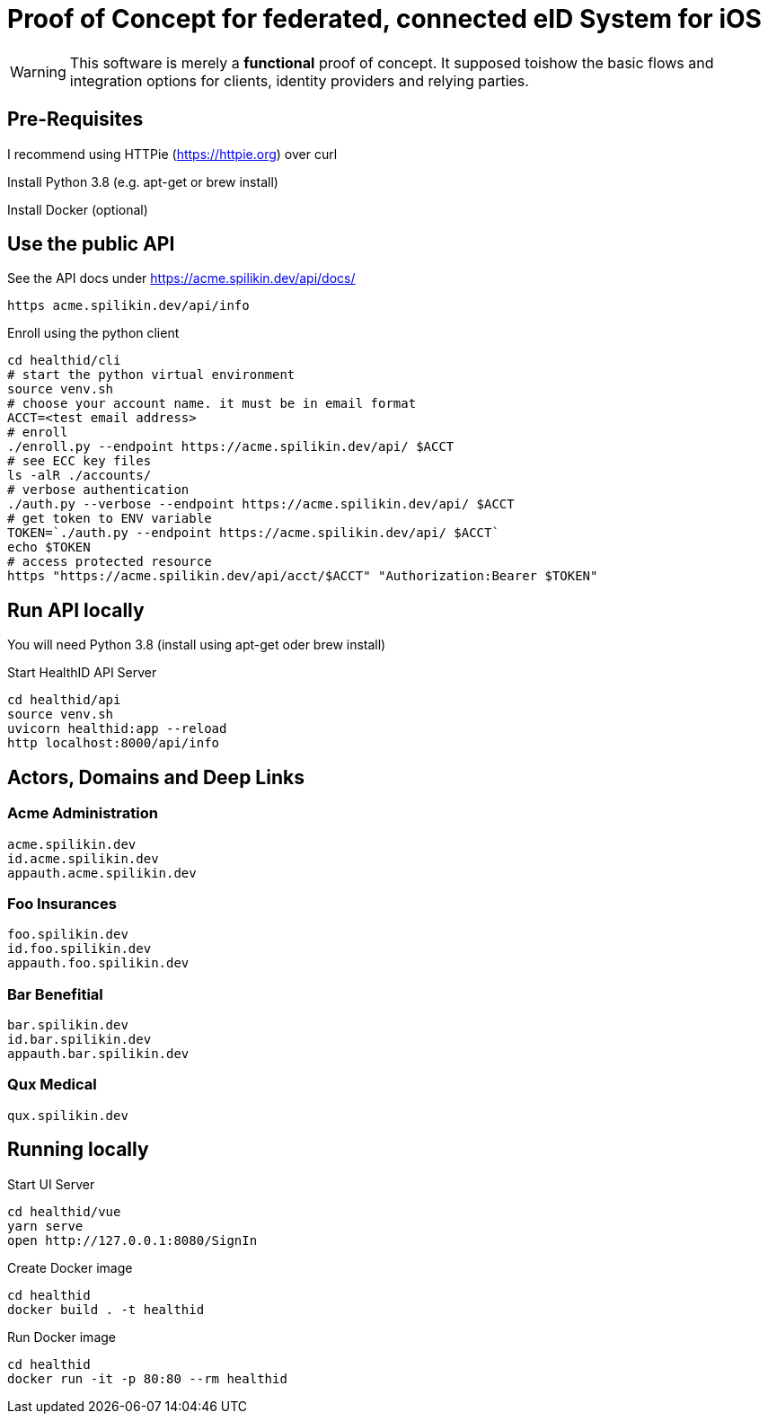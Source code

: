= Proof of Concept for federated, connected eID System for iOS

WARNING: This software is merely a *functional* proof of concept. It supposed toishow the basic flows and integration options for clients, identity providers and relying parties.

== Pre-Requisites


I recommend using HTTPie (https://httpie.org) over curl 

Install Python 3.8 (e.g. apt-get or brew install)

Install Docker (optional)

== Use the public API

See the API docs under https://acme.spilikin.dev/api/docs/

[source,bash]
----
https acme.spilikin.dev/api/info 
----

.Enroll using the python client
[source,bash]
----
cd healthid/cli
# start the python virtual environment
source venv.sh
# choose your account name. it must be in email format
ACCT=<test email address>
# enroll 
./enroll.py --endpoint https://acme.spilikin.dev/api/ $ACCT
# see ECC key files
ls -alR ./accounts/
# verbose authentication
./auth.py --verbose --endpoint https://acme.spilikin.dev/api/ $ACCT
# get token to ENV variable
TOKEN=`./auth.py --endpoint https://acme.spilikin.dev/api/ $ACCT`
echo $TOKEN
# access protected resource
https "https://acme.spilikin.dev/api/acct/$ACCT" "Authorization:Bearer $TOKEN"

----

== Run API locally

You will need Python 3.8 (install using apt-get oder brew install)

.Start HealthID API Server
[source,bash]
----
cd healthid/api
source venv.sh
uvicorn healthid:app --reload
http localhost:8000/api/info 
----



== Actors, Domains and Deep Links

=== Acme Administration
    acme.spilikin.dev
    id.acme.spilikin.dev
    appauth.acme.spilikin.dev

=== Foo Insurances
    foo.spilikin.dev
    id.foo.spilikin.dev
    appauth.foo.spilikin.dev

=== Bar Benefitial
    bar.spilikin.dev
    id.bar.spilikin.dev
    appauth.bar.spilikin.dev

=== Qux Medical
    qux.spilikin.dev

== Running locally

.Start UI Server
----
cd healthid/vue
yarn serve
open http://127.0.0.1:8080/SignIn
----


.Create Docker image
----
cd healthid
docker build . -t healthid
----

.Run Docker image
----
cd healthid
docker run -it -p 80:80 --rm healthid 
----

